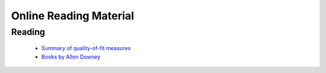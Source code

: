 =======================
Online Reading Material
=======================


Reading
-------

 * `Summary of quality-of-fit measures <http://connor-johnson.com/2014/02/18/linear-regression-with-python/>`_
 * `Books by Allen Downey <http://greenteapress.com/wp/>`_
